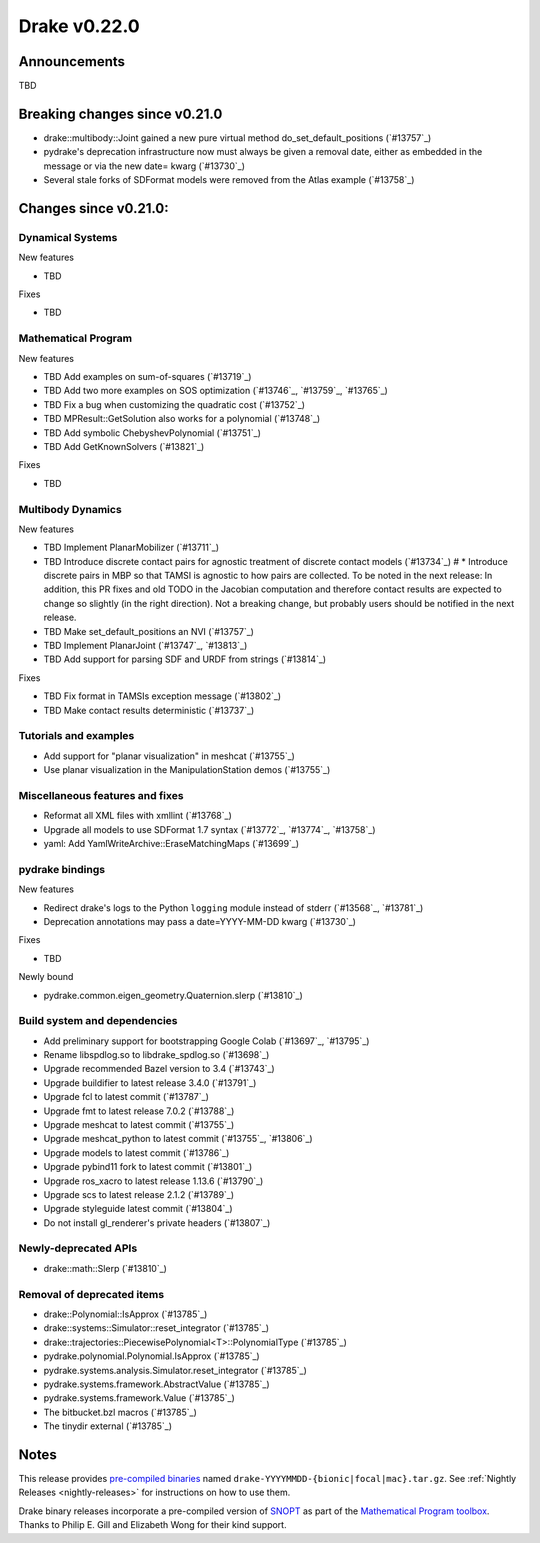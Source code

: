 *************
Drake v0.22.0
*************

Announcements
-------------

TBD

Breaking changes since v0.21.0
------------------------------

* drake::multibody::Joint gained a new pure virtual method do_set_default_positions (`#13757`_)
* pydrake's deprecation infrastructure now must always be given a removal date, either as embedded in the message or via the new date= kwarg (`#13730`_)
* Several stale forks of SDFormat models were removed from the Atlas example (`#13758`_)

Changes since v0.21.0:
----------------------

Dynamical Systems
~~~~~~~~~~~~~~~~~

New features

* TBD

Fixes

* TBD

Mathematical Program
~~~~~~~~~~~~~~~~~~~~

New features

* TBD Add examples on sum-of-squares (`#13719`_)
* TBD Add two more examples on SOS optimization (`#13746`_, `#13759`_, `#13765`_)
* TBD Fix a bug when customizing the quadratic cost (`#13752`_)
* TBD MPResult::GetSolution also works for a polynomial (`#13748`_)
* TBD Add symbolic ChebyshevPolynomial (`#13751`_)
* TBD Add GetKnownSolvers (`#13821`_)

Fixes

* TBD

Multibody Dynamics
~~~~~~~~~~~~~~~~~~

New features

* TBD Implement PlanarMobilizer (`#13711`_)
* TBD Introduce discrete contact pairs for agnostic treatment of discrete contact models (`#13734`_)  # * Introduce discrete pairs in MBP so that TAMSI is agnostic to how pairs are collected. To be noted in the next release: In addition, this PR fixes and old TODO in the Jacobian computation and therefore contact results are expected to change so slightly (in the right direction). Not a breaking change, but probably users should be notified in the next release.
* TBD Make set_default_positions an NVI (`#13757`_)
* TBD Implement PlanarJoint (`#13747`_, `#13813`_)
* TBD Add support for parsing SDF and URDF from strings (`#13814`_)

Fixes

* TBD Fix format in TAMSIs exception message (`#13802`_)
* TBD Make contact results deterministic (`#13737`_)

Tutorials and examples
~~~~~~~~~~~~~~~~~~~~~~

* Add support for "planar visualization" in meshcat (`#13755`_)
* Use planar visualization in the ManipulationStation demos (`#13755`_)

Miscellaneous features and fixes
~~~~~~~~~~~~~~~~~~~~~~~~~~~~~~~~

* Reformat all XML files with xmllint (`#13768`_)
* Upgrade all models to use SDFormat 1.7 syntax (`#13772`_, `#13774`_, `#13758`_)
* yaml: Add YamlWriteArchive::EraseMatchingMaps (`#13699`_)

pydrake bindings
~~~~~~~~~~~~~~~~

New features

* Redirect drake's logs to the Python ``logging`` module instead of stderr (`#13568`_, `#13781`_)
* Deprecation annotations may pass a date=YYYY-MM-DD kwarg (`#13730`_)

Fixes

* TBD

Newly bound

* pydrake.common.eigen_geometry.Quaternion.slerp (`#13810`_)

Build system and dependencies
~~~~~~~~~~~~~~~~~~~~~~~~~~~~~

* Add preliminary support for bootstrapping Google Colab (`#13697`_, `#13795`_)
* Rename libspdlog.so to libdrake_spdlog.so (`#13698`_)
* Upgrade recommended Bazel version to 3.4 (`#13743`_)
* Upgrade buildifier to latest release 3.4.0 (`#13791`_)
* Upgrade fcl to latest commit (`#13787`_)
* Upgrade fmt to latest release 7.0.2 (`#13788`_)
* Upgrade meshcat to latest commit (`#13755`_)
* Upgrade meshcat_python to latest commit (`#13755`_, `#13806`_)
* Upgrade models to latest commit (`#13786`_)
* Upgrade pybind11 fork to latest commit (`#13801`_)
* Upgrade ros_xacro to latest release 1.13.6 (`#13790`_)
* Upgrade scs to latest release 2.1.2 (`#13789`_)
* Upgrade styleguide latest commit (`#13804`_)
* Do not install gl_renderer's private headers (`#13807`_)

Newly-deprecated APIs
~~~~~~~~~~~~~~~~~~~~~

* drake::math::Slerp (`#13810`_)

Removal of deprecated items
~~~~~~~~~~~~~~~~~~~~~~~~~~~

* drake::Polynomial::IsApprox (`#13785`_)
* drake::systems::Simulator::reset_integrator (`#13785`_)
* drake::trajectories::PiecewisePolynomial<T>::PolynomialType (`#13785`_)
* pydrake.polynomial.Polynomial.IsApprox (`#13785`_)
* pydrake.systems.analysis.Simulator.reset_integrator (`#13785`_)
* pydrake.systems.framework.AbstractValue (`#13785`_)
* pydrake.systems.framework.Value (`#13785`_)
* The bitbucket.bzl macros (`#13785`_)
* The tinydir external (`#13785`_)

Notes
-----

This release provides `pre-compiled binaries
<https://github.com/RobotLocomotion/drake/releases/tag/v0.22.0>`__ named
``drake-YYYYMMDD-{bionic|focal|mac}.tar.gz``. See :ref:`Nightly Releases
<nightly-releases>` for instructions on how to use them.

Drake binary releases incorporate a pre-compiled version of `SNOPT
<https://ccom.ucsd.edu/~optimizers/solvers/snopt/>`__ as part of the
`Mathematical Program toolbox
<https://drake.mit.edu/doxygen_cxx/group__solvers.html>`__. Thanks to
Philip E. Gill and Elizabeth Wong for their kind support.

..
  Current oldest_commit e6aec974fbca64751e0d35a3eafc739d059e9275 (inclusive).
  Current newest_commit 4f3cbe445f449d1e40fdbc3b402dc1589573e830 (inclusive).
